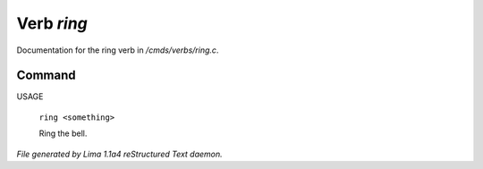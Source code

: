 Verb *ring*
************

Documentation for the ring verb in */cmds/verbs/ring.c*.

Command
=======

USAGE

 |  ``ring <something>``

 Ring the bell.

.. TAGS: RST



*File generated by Lima 1.1a4 reStructured Text daemon.*
